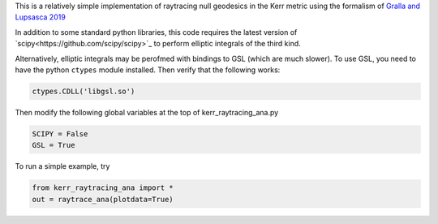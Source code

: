This is a relatively simple implementation of raytracing null geodesics in the Kerr metric using the formalism of `Gralla and Lupsasca 2019 <https://arxiv.org/abs/1910.12881>`_

In addition to some standard python libraries, this code requires the latest version of `scipy<https://github.com/scipy/scipy>`_ to perform elliptic integrals of the third kind. 

Alternatively, elliptic integrals may be perofmed with bindings to GSL (which are much slower). To use GSL, you need to have the python ``ctypes`` module installed. Then verify that the following works:

.. code-block:: bash

  ctypes.CDLL('libgsl.so') 
  
Then modify the following global variables at the top of kerr_raytracing_ana.py

.. code-block:: bash

  SCIPY = False
  GSL = True

To run a simple example, try

.. code-block:: bash

  from kerr_raytracing_ana import *
  out = raytrace_ana(plotdata=True)
